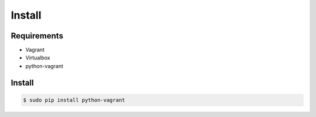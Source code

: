 *******
Install
*******

Requirements
============

* Vagrant
* Virtualbox
* python-vagrant

Install
=======

.. code-block:: bash

  $ sudo pip install python-vagrant
